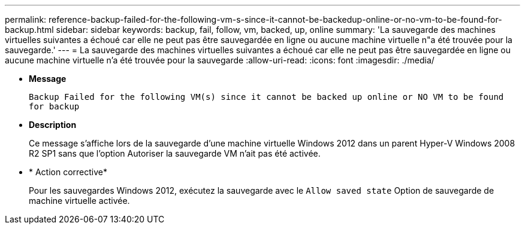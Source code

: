 ---
permalink: reference-backup-failed-for-the-following-vm-s-since-it-cannot-be-backedup-online-or-no-vm-to-be-found-for-backup.html 
sidebar: sidebar 
keywords: backup, fail, follow, vm, backed, up, online 
summary: 'La sauvegarde des machines virtuelles suivantes a échoué car elle ne peut pas être sauvegardée en ligne ou aucune machine virtuelle n"a été trouvée pour la sauvegarde.' 
---
= La sauvegarde des machines virtuelles suivantes a échoué car elle ne peut pas être sauvegardée en ligne ou aucune machine virtuelle n'a été trouvée pour la sauvegarde
:allow-uri-read: 
:icons: font
:imagesdir: ./media/


* *Message*
+
`Backup Failed for the following VM(s) since it cannot be backed up online or NO VM to be found for backup`

* *Description*
+
Ce message s'affiche lors de la sauvegarde d'une machine virtuelle Windows 2012 dans un parent Hyper-V Windows 2008 R2 SP1 sans que l'option Autoriser la sauvegarde VM n'ait pas été activée.

* * Action corrective*
+
Pour les sauvegardes Windows 2012, exécutez la sauvegarde avec le `Allow saved state` Option de sauvegarde de machine virtuelle activée.



